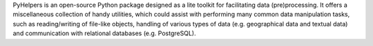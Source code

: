 .. only:: latex

    ===============
    About PyHelpers
    ===============

PyHelpers is an open-source Python package designed as a lite toolkit for facilitating data (pre)processing. It offers a miscellaneous collection of handy utilities, which could assist with performing many common data manipulation tasks, such as reading/writing of file-like objects, handling of various types of data (e.g. geographical data and textual data) and communication with relational databases (e.g. PostgreSQL).
